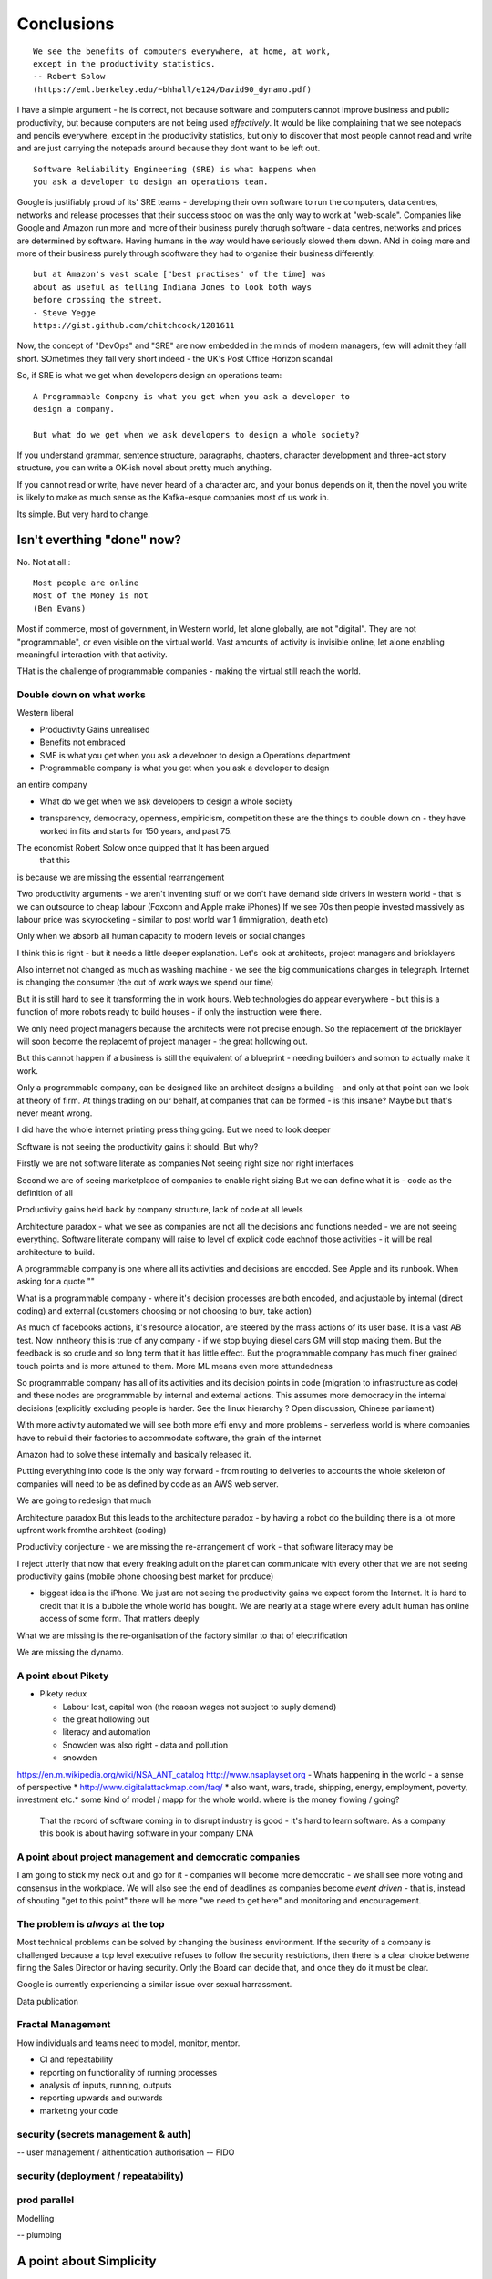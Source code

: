 ===========
Conclusions
===========

::

    We see the benefits of computers everywhere, at home, at work,
    except in the productivity statistics.
    -- Robert Solow
    (https://eml.berkeley.edu/~bhhall/e124/David90_dynamo.pdf)    

I have a simple argument - he is correct, not because software and
computers cannot improve business and public productivity, but because
computers are not being used *effectively*.  It would be like
complaining that we see notepads and pencils everywhere, except in the
productivity statistics, but only to discover that most people cannot
read and write and are just carrying the notepads around because they
dont want to be left out.

::

	Software Reliability Engineering (SRE) is what happens when
	you ask a developer to design an operations team.

Google is justifiably proud of its' SRE teams - developing their own
software to run the computers, data centres, networks and release
processes that their success stood on was the only way to work at
"web-scale".  Companies like Google and Amazon run more and more of
their business purely thorugh software - data centres, networks and
prices are determined by software.  Having humans in the way would
have seriously slowed them down.  ANd in doing more and more of their
business purely through sdoftware they had to organise their business
differently.

::

	but at Amazon's vast scale ["best practises" of the time] was
	about as useful as telling Indiana Jones to look both ways
	before crossing the street.
	- Steve Yegge
	https://gist.github.com/chitchcock/1281611


Now, the concept of "DevOps" and "SRE" are now embedded in
the minds of modern managers, few will admit they fall short.
SOmetimes they fall very short indeed - the UK's Post Office Horizon scandal


So, if SRE is what we get when developers design an operations team::

   A Programmable Company is what you get when you ask a developer to
   design a company.

   But what do we get when we ask developers to design a whole society?


If you understand grammar, sentence structure, paragraphs, chapters,
character development and three-act story structure, you can write
a OK-ish novel about pretty much anything.

If you cannot read or write, have never heard of a character arc, and
your bonus depends on it, then the novel you write is likely to make
as much sense as the Kafka-esque companies most of us work in.

Its simple.  But very hard to change.

Isn't everthing "done" now?
===========================

No. Not at all.::

    Most people are online
    Most of the Money is not
    (Ben Evans)

Most if commerce, most of government, in Western world, let alone
globally, are not "digital".  They are not "programmable", or even
visible on the virtual world.  Vast amounts of activity is invisible
online, let alone enabling meaningful interaction with that activity.

THat is the challenge of programmable companies - making the virtual
still reach the world.


Double down on what works
--------------------------

Western liberal 

* Productivity Gains unrealised
* Benefits not embraced
* SME is what you get when you ask a develooer to design a Operations department

* Programmable company is what you get when you ask a developer to design
an entire company

* What do we get when we ask developers to design a whole society

- transparency, democracy, openness, empiricism, competition these are the things to double down on - they have worked in fits and starts for 150 years, and past 75. 

The economist Robert Solow once quipped that   It has been argued
 that this
is because we are missing the essential rearrangement

Two productivity arguments - we aren't inventing stuff or we don't
have demand side drivers in western world - that is we can outsource
to cheap labour (Foxconn and Apple make iPhones) If we see 70s then
people invested massively as labour price was skyrocketing - similar
to post world war 1 (immigration, death etc)

Only when we absorb all human capacity to modern levels or social
changes

I think this is right - but it needs a little deeper
explanation. Let's look at architects, project managers and
bricklayers

Also internet not changed as much as washing machine - we see the big
communications changes in telegraph. Internet is changing the consumer
(the out of work ways we spend our time)

But it is still hard to see it transforming the in work hours.  Web
technologies do appear everywhere - but this is a function of more
robots ready to build houses - if only the instruction were there.



We only need project managers because the architects were not precise
enough. So the replacement of the bricklayer will soon become the
replacemt of project manager - the great hollowing out.

But this cannot happen if a business is still the equivalent of a
blueprint - needing builders and somon to actually make it work.

Only a programmable company, can be designed like an architect designs
a building - and only at that point can we look at theory of firm. At
things trading on our behalf, at companies that can be formed - is
this insane? Maybe but that's never meant wrong.


I did have the whole internet printing press thing going.  But we need
to look deeper

Software is not seeing the productivity gains it should.  But why?

Firstly we are not software literate as companies Not seeing right
size nor right interfaces

Second we are of seeing marketplace of companies to enable right
sizing But we can define what it is - code as the definition of all


Productivity gains held back by company structure, lack of code at all
levels

Architecture paradox - what we see as companies are not all the
decisions and functions needed - we are not seeing
everything. Software literate company will raise to level of explicit
code eachnof those activities - it will be real architecture to build.

A programmable company is one where all its activities and decisions
are encoded. See Apple and its runbook.  When asking for a quote ""


What is a programmable company - where it's decision processes are
both encoded, and adjustable by internal (direct coding) and external
(customers choosing or not choosing to buy, take action)

As much of facebooks actions, it's resource allocation, are steered by
the mass actions of its user base. It is a vast AB test. Now inntheory
this is true of any company - if we stop buying diesel cars GM will
stop making them. But the feedback is so crude and so long term that
it has little effect.  But the programmable company has much finer
grained touch points and is more attuned to them. More ML means even
more attundedness


So programmable company has all of its activities and its decision
points in code (migration to infrastructure as code) and these nodes
are programmable by internal and external actions.  This assumes more
democracy in the internal decisions (explicitly excluding people is
harder. See the linux hierarchy ? Open discussion, Chinese parliament)

With more activity automated we will see both more effi envy and more
problems - serverless world is where companies have to rebuild their
factories to accommodate software, the grain of the internet

Amazon had to solve these internally and basically released it.

Putting everything into code is the only way forward - from routing to
deliveries to accounts the whole skeleton of companies will need to be
as defined by code as an AWS web server.

We are going to redesign that much


Architecture paradox But this leads to the architecture paradox - by
having a robot do the building there is a lot more upfront work
fromthe architect (coding)

Productivity conjecture
- we are missing the re-arrangement of work - that software literacy may be 

I reject utterly that now that every freaking adult on the planet can
communicate with every other that we are not seeing productivity gains
(mobile phone choosing best market for produce)

- biggest idea is the iPhone. We just are not seeing the productivity
  gains we expect forom the Internet. It is hard to credit that it is
  a bubble the whole world has bought. We are nearly at a stage where
  every adult human has online access of some form.  That matters
  deeply

What we are missing is the re-organisation of the factory similar to that of electrification

We are missing the dynamo. 





A point about Pikety
--------------------

* Pikety redux

  - Labour lost, capital won (the reaosn wages not  subject to suply demand)
  - the great hollowing out
  - literacy and automation
  - Snowden was also right - data and pollution 
  - snowden
https://en.m.wikipedia.org/wiki/NSA_ANT_catalog
http://www.nsaplayset.org
- Whats happening in the world - a sense of perspective
* http://www.digitalattackmap.com/faq/
* also want, wars, trade, shipping, energy, employment, poverty, investment etc.* 
some kind of model / mapp for the whole world. where is the money flowing / going?


  That the record of software coming in to disrupt industry is good -
  it's hard to learn software.  As a company this book is about having
  software in your company DNA

A point about project management and democratic companies
---------------------------------------------------------

I am going to stick my neck out and go for it - companies will become
more democratic - we shall see more voting and consensus in the
workplace.  We will also see the end of deadlines as companies become
*event driven* - that is, instead of shouting "get to this point"
there will be more "we need to get here" and monitoring and
encouragement.


The problem is *always* at the top
----------------------------------

Most technical problems can be solved by changing the business environment.
If the security of a company is challenged because a top level executive refuses to follow
the security restrictions, then there is a clear choice betwene firing the Sales Director
or having security.  Only the Board can decide that, and once they do it must be clear.

Google is currently experiencing a similar issue over sexual harrassment.

Data publication




Fractal Management
------------------

How individuals and teams need to model, monitor, mentor.


- CI and repeatability
- reporting on functionality of running processes
- analysis of inputs, running, outputs
- reporting upwards and outwards
- marketing your code





security (secrets management & auth)
------------------------------------
-- user management / aithentication authorisation
-- FIDO


security (deployment / repeatability)
-------------------------------------


prod parallel
-------------
Modelling



-- plumbing







   


A point about Simplicity
========================


Our golden goal is to keep things simple.

Simple breaks in simple ways, simple is simple to extend and improve.

Its not that simple is *easy* - often it is the opposite of easy, or quick.

But simple wins out over time. Simple gives great ROI.

I throughly recommend listening to Rich Hickey on this subject (Link)

So please keep in mind - we aim for simple.  Even if our day to day
work pushes us to quick and easy and complicated.  We need to push
back.


Data Mangement  Philosophy
==========================

Data Publishing needs to be a business level function, providing
consistent accurate and timely data to the rest of the organisation is
a vital task.

Like Bezos, can only consume data that is published - and people only
publishbsokething they willing to support

"but i cannot get my job done if "... that's not the problem ... the
problem is clean data

it's like security - it's a priority or it is not.








.. rubric:: Footnotes

.. [#f1] The linked essay is by Eric S Raymond and is almost two
   decades old, and lays out an important philosophical difference
   between how open source software gets developed (in a mad press of new
   things being tried out) and how cathedrals are built.  The cathedral
   builders have tried to learn from the bazaar, and concepts like Agile
   are helping (a bit) but building software in our modern day
   institutions is still frustrating.  As software eats the world, it
   will find politics and push back.


Leassons from Amazon
--------------------

Using SteveY's rant

we see
1. API SOA is the right way

2. lots to learn from amazon

3. that testing is an interesting apprpach - QA and unit tests lie on a
spectrum, and that have solid production monitoirng is effectively having solid testing.  I go for doctests and QA tests as the right balance - too much mocking is too much mucking about.  You seem to get concetpually the right level of breakdown. not the level for your testing tool.  Having more test code than actual code is *not* a positive.

4. also interesting view on coase - not merely size of pizza team, but
reuse of code as a metric of organisational cohesion - start up to spreadeagled.
Lots of companies have many ways to do same thing.  But there should be one right way to do it. Look at xkcd cartoon - 14 different standards.  A cohesive org has one common standard - by fiat or by discussion.  If an org is happy to allow many flowers to bloom to find the right way then frankly its a community not an atomic unit.



Kaizen vs Kaikaku
-----------------

Run the company vs change the company

Incremental change (AB testing) vs Radical change

WHy not SaaS
------------

BEcause I *should* be able to do:

::

   authenticate('mycompany')
   for employee in get_all_my_employees():
       if employee.isTimesheetComplete:
           approve_payroll(employee)
	   send_payment_to_bank(employee)
	   send_email_to_employee(employee, template="youarepaid")

Now, there is a lot of noise about IFTT and all the SaaS providers and
so on but - they are wrong.

The above is the *right* way.

It just is.  You know it is.


Operations
----------
Severity Levels
usually maps to customer impact

(Apologies to Abraham Lincoln)

* All of the people cannot use all of it, all of the time
* All of the people cannot use some of it, all of the time
* Some of the people cannot use all of it
* Some of the people cannot use some of it
* Some of our capacity or redundnacy is lost, but no people are affected
* Everything Else

Is like a DefCon - actual *action* is required and defined and taken
(ie customer support portal is updated, these people are notified.)

This is *still* a programmable company - only we did not programm it
to deal with this situation and so it needs to be worked *on* not *in*


Politics and software
----------------------

- new economics becoming clearer - the neo-liberal consensus seems agonisingly wrong in Africa and just misguided post 2008
Open source - oss4gov manifesto



I argue that we are seeing three trends coming together

- coaseian ideal firm size is shrinking. Look at Bank of America/google.  Challenger banks etc. Yes vast scale matters - but at a certain point all business transactions are entries in a shared ledger. Remind you of something.


I don't think we are there yet. Ledger technologies don't scale to the level we care about punlically. But internally we are there.  But so was email before internet - the big win for electrification was the dynamo. 

- faster feedback on customer likes - wants in tech firms. Killing lions, cutting through beiraicy (end of project managers) 
- most projects are co-ordination - but code is self co-ordinating - programmable company is a non-project company

A programmable company is one where the current decisions are encoded in software

So let's imagine we take a decision on a project - this must mean a chnage to something (else it's a rubbish decision) so we record 

- what was decided
- why it was decided
- how to judge its success

This is a series of commits / changes across the base - from change to monitoring system to commits on the codebase 


Summary

If you are not coding, start
If you are not replacing whole projects with code that checks if other code is doing what it's supposed to, do that
If you are not migrating to a serverless, run anywhere model (with server-led for some highly optimised areas) do that
If you are not using crypto-signed ledgers everywheee internally do that
If your companies actions, reactions and decisions are not in code, do that
If you cannot do what if analysis on your company's defining code, do that




Steam factories and the rise of electricity
Steam factories ran to a central Rythmn, a single shaft ran from the vast engine across the factory floor and cranks attached to it. Everyone worked to the engines ryhtmn, physically located along the shaft

Toyota quality cicrcle simply could not be invented.



Culture 
Ok it's not the dog whistle version here - genuinely

Discuss economic changes (ha join Chang) - the reworking of world economic theory from neon liberalism after 2008. It is highly likely to undergo changes in western world

Now the software that is written is ireducably connected to culture it came from- the liberal hippy anti government culture of Berkeley has had enourmous impact (beards and gpls)
What is impact of Indian and Chinese culture - hard to say from outside. Some ideas are possible - less regexs, 

But open gov is almost a democractod imperative
I push Oss4gov but I need it funded by right wing maniacs


Steven Soderburgh shots his films on iphones - he does camera and editing "two more conversations Indont need to have"

It's this speed of decision making and reduction in friction that programmable company aims to produce - but it runs up against bad decision making of start ups in ethics feee regulation free environment 

OSS funded by EU
https://www.zdnet.com/article/eu-to-fund-bug-bounty-programs-for-14-open-source-projects-starting-january-2019/

Facebook and radio lab podcast
expand a lot
Centralising has lead to trying to moderate at billion people scale - this leads to facebook moderation currently at 16,000 people looking at a million flagged items a day

the trade off between better (western cultural) norms (!) and raising the floor and being able to deal with granularity 

It most reminds me of the rowntrees model village - where they tried to make perfect community
Which is nice but it did not work for everyone and it chafed a lot and eventually people moved out because they wanted different freedoms - 

walled garden is nice but if you cannot build on the garden and create your own house and community then ... you will eventually outgrow it

Problems with PageRank
----------------------

Facebook and youtube etc are aggregators - and a problem with Pagerank leads to a global feedback loop - that google (the essential search engine) assumes that a *domain* that has high quality in one location has high quality across the board.

So facebook.com/newyorktimes is seen as good content by google.  And then facebook.com/grotmoron gets that same level of google juice.

This means that if you want your web page to be found by google it is waaaay better to put it on facebook than on your own domain

this leads to positive feedback loop for aggregators and a negative one for the domain based internet (which is how it is designed)

but this is a flawed google (search engine) view - in other words facebook is assumed to be guaranteeing quality of all its content - which effectively makes it a publisher (the big radiolab discussion on moderation at scale)

so some form of regulation for search engine seems sensible - ie something in robots.txt that tells you the site structure and site governance (ie this bit we publish, this bit is platform


Software Socialist
------------------

We live in utopian socialist society
VC funding is just ensuring nice middle class life not threatens when trying to build company

But point of (most) companies is not wealth creation (!) - Facebook just took ad revenue from Fifth Avenue
Amazon just moves sales from Walmart to amazon

But the organisational changes needed to achieve this are profound and deep - building amazon was an amazing acheieneltnt - and it is in the organisational format that government follows - government invests stem for long term wealth creation (new forms tech) and business takes that invention and innovates new product forms and new organisational forms to distribute the created wealth (or rather wealth only creates when it is distributed)

As such my predilection got expenreinifn with governance forms in organisations - why Debian is a bigger idea than its distbuttion


social media - it turns out that social media was actually public publishing - (Zuckerbetgs pivot to person to person messaging) - and that newspapers were curators of publishing - journalism was about deciding what gets putinot oublic sphere.  

democratic journalism is important - social media was a way of allowing people to publish something important  (mexico drug wars) or crap (influencers) - somehow we need good ways to find facts and raise them to consciousness - a backlog of issues and a store of facts

GOvernance
----------

As software eats the world it becomes part of the world - and so becomes *regulated*.
Software regulation is now just *politics* - its hard, complicated and needs
compromise and being infomred and active.


We start with a utopia - the CLuetrain manifesto.
And we start looking at privacy (ie secure / closed)
Governance of software starts to become part of the process of SDLC
Risks and controls is an essential part of any applications services - 13th factor in 12 fctor apps

Governance and territotries and culture and events
--------------------------------------------------

If we can build products tailered to exact personal preferences, we
can also tailor products to countries laws and regulations.

The question is how much should we? How much is use of Whatsapp or
twitter a driver of social change (just as bicycles, trains, love
letters in postal service and Sears selling to american blacks).  It
becomes a question of choosing your balknisations?

Facebook newsfeed - just another media channel?  Filter bubble - not
as bubble as it used to be? (research) Behviour targetted ads vs
context targetted ads - howo well is duck duck go doing?  Fake News -
there has *always* been fake news. its just we were not listening to
every stupid pub conversation.

NYTimes::

Two months before the 1990 P.G.A. Championship at Shoal Creek and six years after the club hosted the 1984 P.G.A., Mr. Thompson responded to a question from a reporter for The Birmingham Post-Herald about Shoal Creek’s membership, which included Jews and women, by saying, "We don’t discriminate in every other area except blacks."

https://www.nytimes.com/2010/10/29/sports/golf/29thompson.html

Yeah. We used to only see this shot if it made it into the NYTimes - now it's everywhere.  This is good because the amazing stuff is everywhere, it's just that the diamonds in river of shit metaphor still
leaves a river of shot. one day they will learn - this is cultural colonisation that white men complain about.  







Opportunities - MOOP, agent moderated life, what about an app that
says "hey, you know that comment your friend just made about Flat
Earth. Majority of scientific opinion accepts earth is a sphere
floating in space - here is a photo".  Or "You know your father just
said Gays and Faggots will burn in Hell, here is ... well you get the
point"

Imagine not merely access to all the world's knowledge, but access
mediated by a Medical-level ethically driven moderation.

But what if it is not ethically driven? How do we know what is being told to us?
This should itself be extractable.



The new socialism - of the character
---------------------
https://news.ycombinator.com/item?id=19661601

Companies will chnage to be more open because the benefits of the MOOP

Look at graduates of today - well adjusted renaissance people with little desire / experience to kill maim.

Was this how we imagined the future in 1800? No - yet we are what changed more than the world - we could not take the 1750 mindset into a car / modern world - it's not a question  of technical skills - it's about character and attitude 

it's basically why putin cannot take his country further - it's the reason the drunk cannot crawl out of the bottle.

It's about choice. 

Keanau would know 



Science funding and support
----------------------------

Are we seeing drop off in support for science and technology? Well, poets don't tend to compose eulogies for scientists buried in st. paul's very much like Newton? (maybe hawking?)

We are seeing explanation exponent change

what makes rocket ships go up - funding makes rockets go up - no bucks no buck rogers.

Funding comes from support - which comes from understanding why the next step counts - this is education

I am doing important experiments for kids and Inam 500 years behind !!

education funding comes first 

Statistical socialist
---------------------
I am a statistical socialist - i believe that every human being born in the planet is born within a narrow normal distribution for all of their attributes - intelligence, height, weight, good looks and sexual size (!) - and where their life outcomes are greater than the range of their distribution i believe those outcomes are influenced more by structural and systemic factors, and then by their character 


Rise (return) of curation
--------------------------
Death of the newsfeed 
https://www.ben-evans.com/benedictevans/2018/4/2/the-death-of-the-newsfeed
Newsfeed is going as facebook signals peer to peer focus (snapshot stories taking their toll)
But this implies rise again of journalism - who do i follow which leads to newspapers with opinions - but at least they are open accountable opinions (cf murdoch scandals) 

Position on platform vs search vs responsibility 
-------------------------
https://news.ycombinator.com/item?id=19446511
https://news.ycombinator.com/item?id=19406733

AI Auditing
------------

https://www.ben-evans.com/benedictevans/2019/4/15/notes-on-ai-bias?utm_source=Benedict%27s+newsletter&utm_campaign=80ec9639df-Benedict%27s+Newsletter_COPY_01&utm_medium=email&utm_term=0_4999ca107f-80ec9639df-70375349

It's going to be around picking out sample bias really really well

Seems to me to create multiple models using random selections of same training sets and then see if models come up with similar answers - can build statistical models around that.

find a statistician??? 

Predistribution
---------------

Roberto Unger - changing the market structure of it is unfair so that redistribution is not always swimming up stream

"A billionaire is an example of market failure" (me)

Progressive politics seems to be engaged in harm reduction for their opponents 

Brexit
------
The big takeaway here is the constraining of executive powers on international scene - Uvettee cooper oliver lwtwin bill - seen in congress refusing to ratify treaties with dubbya - this is greater recognition of gloablisation - not just trade between boundaries but with services and regulation a merging and porous nature of boundaries  - and a search for legislative approval - a search for democratic approval against executive power - truly reflecting the new power balance infra companies 

SICP for orgs
-------------
Structure and Interpretation of Programmabke Companies 

The Big Ideas
-------------
We have well tested ways of using science to discover facts

we have ways of using engineering science to discover facts about machines

we are starting to use those lessons to run software system
then we shall use same engineering and statistical principles to find facts on the rest of the pyroamid - how to better run organisations 
and then societies

and we shall do so if we choose the right metrics to be guided by

and see david kings handling of foot and mouth - two days and it turned around by using what epidemiologist saw as simple 


Tech and economics drive certain things
- shakespeare was not a tech change but an economic change - the cities were now big enough to support a permanent home (cf spanish similar person and wembley arena, and the first writer of all those ideas ) 
themes
- how does software fit into society
what are the changes coming? micro and macro - nuclear war with korea or opioid crisis, prison crises

maybe software can help us identify and follow up on the small the micro, the forgotten

the promise of moop 

software must be part of democratic institutions and support the effectiveness of those institutions
- new forms of journalism after disruption the old






Norvig on lips python and sdlc 
https://news.ycombinator.com/item?id=1803815


lessons from moore's law
just keeping the growth rate high has cost economists (see freakonmocs) has increased 25 food since 1965 - just to maintain growth rate

this is an example of cost of r&d

- Two cultures of software
https://news.ycombinator.com/item?id=15824833
safety critical and time/budget/market driven

interestingly this is the regulation driven world too - 


weird working shifts - just in time manufacturing demanded just in time labour costs - shifting the risk from corporation to labour force 

it's a choice !!! 


- eff is arguing tweets are free speech and if government publish information through them then they cannot block people

https://www.eff.org/deeplinks/2017/11/when-officials-tweet-about-government-business-they-dont-get-pick-and-choose-who

this is huge - mega huge. it's implications run outrageously deep and completely fuck most social media business models. nice

this is part of the ultimate utility-ideation of anything we find socially useful - roads to electricity

and it has implications on the kind of software development approach needed too (reliable vs agile) 

Poker lessons for life
http://m.nautil.us/issue/55/trust/the-resulting-fallacy-is-ruining-your-decisions

given a fair coin we can know the probability of heads to .5, but we cannot know the next outcome.  so we can place bets on 2/1 but we should not let the outcome upset us

focus on the process, so the outcomes eventually fall our way - it's a process of building a house advantage 

software enables us to more consistently run the process (think software in finance) and increase our throughout this increasing chances of total number of heads 


brexit and regulatory alignment 
there is a presumption that regulatory distinctiveness is beneficial - that we would offer something special

it's hard to imagine what - we all want iphones and advanced composite materials or biotech medicine - and the benefits of common open protocols in those areas are manifest, and the obvious adavantages of being a new different  one are minimal

using Amazon queu services
Not the GP author, but he's talking about using 4 different AWS services in a particular architectural pattern. SNS topics give you a triggering mechanism to start the long running task. Step Functions give you light-weight flow control and state management, but don't directly perform any interesting work. Instead, the step function steps can invoke Lambda functions or jobs in Elastic Container Service to do the actual work. When they finish, the step function can move on to the next step or retry things as needed

https://news.ycombinator.com/item?id=15895863#15897502

integrity is hard

don't aim for perfect - aim for above average and lots of opportunity to improve


Standardised Programmability of the world
- educationnprotocols
- parental controls onnnintendo switch and TVs
etc


Agile
https://youtu.be/a-BOSpxYJ9M
Pragmatic Dave on creation agile manifesto

Do our gov do open catastrophic planning stress testing - or if food supplies fail ...


http://www.collaborativefund.com/blog/the-psychology-of-money/investing basics


Everything as a service
https://stratechery.com/2016/everything-as-a-service/


AI cannot see black peoples 
http://newsblogs.chicagotribune.com/race/2009/12/hp-webcam-colorblindbut-not-in-a-good-way.html


Major fault lines no longer left vs right (social vs ?) but open v closed and default the same rules / regs and default different rules regs (see brexit / federalism) 


The new organisational form



Digital Advertising and the NSA 

this is "getting carried away with data"

It stopped being advertising some time ago (ad vert - latin /old drench make aware of)

This is an best and informative role -  rand awareness etc. yes it was inefficient but the ability to serve a different t advert to every person aka cambridge analytics is  it advertising - it's something else - behaviour driven point of sale prompting 

So i hate those supermarkets that put little sweets in front of the checkout  - you, CEO of asda, have just decided to make me disappoint my child and guard tee i say no five times - for and extra few pence if prom then if i cave - and oh yes dental cares and liver dies

But not this fucking rack of sweets can follow me around my whole digitisl life, shuffling sweets with lawnmower parts, new shirts and so on.  nothing I want nothing laid out for me in an informative or curated way  - just random shit

And this is Poor Tech. it is possible to curate the products of the world - to add age then in their use to me, to analyse my digital behaviour and drop a twenty second video explaining why the Park would be a great day out, suggest a list of sandwich fillings available on offer at tesco and remind my facebook group that the weather is not taking and i will be there about 13:00

That's the sort of useful stuff we want

the rest of the crap you can keep 


- advertising is just slow subscriptions sent to someone else 


The new coasian equilibrium 
----------------------------

My conjecture is that firm size will now be determined by the ability to let the firm run without change - steady state. the software itself can reprogram itself (only to its own regulatory and business limits) 

human change determines the 

human managers ustifiy their jobs on changing the company - but profits come form
steady state operation a


Antitrust As Allocator of Coordination Rights
UCLA Law Review, Vol. 67, No. 2, 2020


as firms get smaller we need to adjust the meaning of anti trust (and
the issue of "everything is insider trading" or SEC as regulator of
last resort)



Measuring Outcomes
see accelerate but basic thing we want to do is have a commit of code, linked to a ticket, and that links to *expected* changes to known business kpis - for example sales funnel or speed of production of the accountancy report or ... so to prove it value in business need to measure business outcomes like we measure graphemes 

this is my next book - measuring impact on business outcomes 



Heyak and Moops 
---------------
Hayek has technologist driven societies - but not technology determined - we will have surveillance technology but how we use and live in it matters

MOOP is medicine - putting rights and indeed the best interests of the patient first - it is for us to choose how to - be more open more transparent more 

We have a poor record of fighting wars of freedom as a species - but being a shining beacon seems to work better 

Shelter under our guns but build your own society
 

Dissonance and Programmabke company
----------------------------

Programmable company offers the idea of a fast reacting company able to put manoeuvre completions

But 

Most organisations contain within them enormous dissonance e or hypocracy - and manage that through not explicitly stating or deciding one side vs other

Software won't let you do that

you will have to decide

The old "kill driver or little girl" is first part. What bout bribery. What about use of lithium cobalt from congolese mines.  What about ??? 
 


Imprimatur 
----------
The problem with youtube is the name youtube.com

it lends credibility to a video hosted 

it pretends to give video hosting but then hosts the surround on youtube .commso you cannot tell crap from not

if everyone had to run their own domain and youtube literally hosted in an ifeame then much of the problems would be solved - who would go to "backwoodsnazi.com" for videos on donald trump

the problem is we no longer have address - it's like everyone is available to talk to. whereas it was just a big town square now it's a big town square and everyone wears a youtube mask so you cannot see who they are

we used to have a mainstream based on the weighted distance of travel from "normal" thought - a sort of gravity of ideas and world view

but we have flattened the gravity
this is bad - society used to work on we all agreed where gracvoty was - we all knew the most mass coase we were there.  Sometimes we needed mass movements to help fix things like civil rights.  but at least it was obvious it was going on

now ... we cannot tell where gravity is because any idea carries same weight - because it is equally easy to get to.

free speech needs to be weighted - and skeptics needs to be taught.

so we need to make ideas harder to reach? seems dubious.


Far Far Beyond Facebook
-----------------------

Facebook and Google are, with some wriggle room, advertising billboard companies - like wikipedia they won't run out of pages 

But this is just the beginning

Software and the platform of the internet is beginning to change everything - we think for the ... fairer 

https://news.ycombinator.com/item?id=23783871

Just look - as incidences of abuse occur they are recorded and cataloged and noticed

And where reality is at odds with perceived reality things start to change - even something as deeply ingrained as segregation in USA

Curate or extreme
-----------------
facebook - top ten articles each week kevin ruse nyt- right wing articles popular 
if fb does not curate it will get dragged by users - in USA that's to the right - it may be diff on spanish speaking site but the algorithm will learn what used want and drive more people off

or just become what should be - postings by your friend - xmas cars list 
